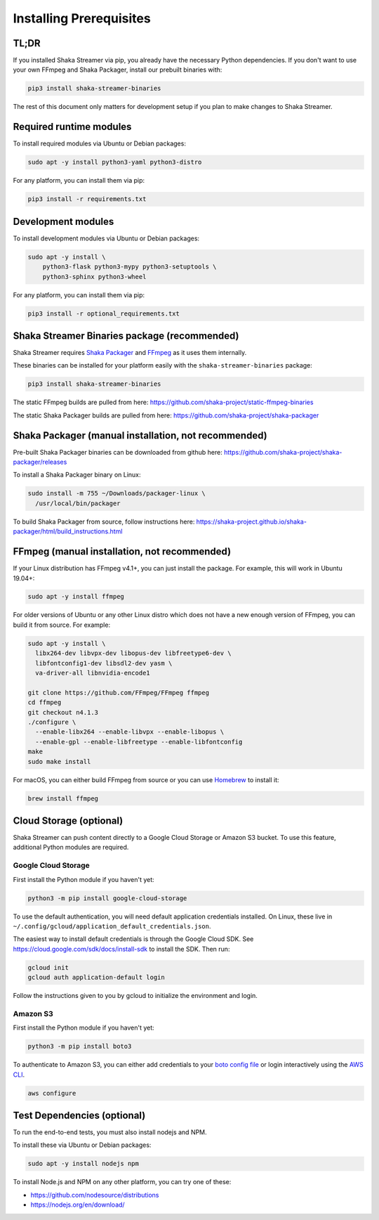 ..
  Copyright 2019 Google LLC

  Licensed under the Apache License, Version 2.0 (the "License");
  you may not use this file except in compliance with the License.
  You may obtain a copy of the License at

      https://www.apache.org/licenses/LICENSE-2.0

  Unless required by applicable law or agreed to in writing, software
  distributed under the License is distributed on an "AS IS" BASIS,
  WITHOUT WARRANTIES OR CONDITIONS OF ANY KIND, either express or implied.
  See the License for the specific language governing permissions and
  limitations under the License.

Installing Prerequisites
========================

TL;DR
-----

If you installed Shaka Streamer via pip, you already have the necessary Python
dependencies.  If you don't want to use your own FFmpeg and Shaka Packager,
install our prebuilt binaries with:

.. code:: sh

  pip3 install shaka-streamer-binaries

The rest of this document only matters for development setup if you plan to
make changes to Shaka Streamer.


Required runtime modules
------------------------

To install required modules via Ubuntu or Debian packages:

.. code:: sh

  sudo apt -y install python3-yaml python3-distro


For any platform, you can install them via pip:

.. code:: sh

  pip3 install -r requirements.txt


Development modules
-------------------

To install development modules via Ubuntu or Debian packages:

.. code:: sh

  sudo apt -y install \
      python3-flask python3-mypy python3-setuptools \
      python3-sphinx python3-wheel


For any platform, you can install them via pip:

.. code:: sh

  pip3 install -r optional_requirements.txt



Shaka Streamer Binaries package (recommended)
---------------------------------------------

Shaka Streamer requires `Shaka Packager`_ and `FFmpeg`_ as it uses them
internally.

These binaries can be installed for your platform easily with the
``shaka-streamer-binaries`` package:

.. code:: sh

  pip3 install shaka-streamer-binaries

The static FFmpeg builds are pulled from here:
https://github.com/shaka-project/static-ffmpeg-binaries

The static Shaka Packager builds are pulled from here:
https://github.com/shaka-project/shaka-packager


Shaka Packager (manual installation, not recommended)
-----------------------------------------------------

Pre-built Shaka Packager binaries can be downloaded from github here:
https://github.com/shaka-project/shaka-packager/releases

To install a Shaka Packager binary on Linux:

.. code:: sh

   sudo install -m 755 ~/Downloads/packager-linux \
     /usr/local/bin/packager

To build Shaka Packager from source, follow instructions here:
https://shaka-project.github.io/shaka-packager/html/build_instructions.html


FFmpeg (manual installation, not recommended)
---------------------------------------------

If your Linux distribution has FFmpeg v4.1+, you can just install the package.
For example, this will work in Ubuntu 19.04+:

.. code:: sh

   sudo apt -y install ffmpeg

For older versions of Ubuntu or any other Linux distro which does not have a
new enough version of FFmpeg, you can build it from source. For example:

.. code:: sh

   sudo apt -y install \
     libx264-dev libvpx-dev libopus-dev libfreetype6-dev \
     libfontconfig1-dev libsdl2-dev yasm \
     va-driver-all libnvidia-encode1

   git clone https://github.com/FFmpeg/FFmpeg ffmpeg
   cd ffmpeg
   git checkout n4.1.3
   ./configure \
     --enable-libx264 --enable-libvpx --enable-libopus \
     --enable-gpl --enable-libfreetype --enable-libfontconfig
   make
   sudo make install

For macOS, you can either build FFmpeg from source or you can use `Homebrew`_
to install it:

.. code:: sh

   brew install ffmpeg


Cloud Storage (optional)
------------------------

Shaka Streamer can push content directly to a Google Cloud Storage or Amazon S3
bucket. To use this feature, additional Python modules are required.


Google Cloud Storage
~~~~~~~~~~~~~~~~~~~~

First install the Python module if you haven't yet:

.. code:: sh

   python3 -m pip install google-cloud-storage

To use the default authentication, you will need default application
credentials installed.  On Linux, these live in
``~/.config/gcloud/application_default_credentials.json``.

The easiest way to install default credentials is through the Google Cloud SDK.
See https://cloud.google.com/sdk/docs/install-sdk to install the SDK.  Then run:

.. code:: sh

   gcloud init
   gcloud auth application-default login

Follow the instructions given to you by gcloud to initialize the environment
and login.


Amazon S3
~~~~~~~~~

First install the Python module if you haven't yet:

.. code:: sh

   python3 -m pip install boto3

To authenticate to Amazon S3, you can either add credentials to your `boto
config file`_ or login interactively using the `AWS CLI`_.

.. code:: sh

   aws configure


Test Dependencies (optional)
----------------------------

To run the end-to-end tests, you must also install nodejs and NPM.

To install these via Ubuntu or Debian packages:

.. code:: sh

  sudo apt -y install nodejs npm

To install Node.js and NPM on any other platform, you can try one of these:

* https://github.com/nodesource/distributions
* https://nodejs.org/en/download/

.. _Shaka Packager: https://github.com/shaka-project/shaka-packager
.. _FFmpeg: https://ffmpeg.org/
.. _Homebrew: https://brew.sh/
.. _boto config file: http://boto.cloudhackers.com/en/latest/boto_config_tut.html
.. _AWS CLI: https://boto3.amazonaws.com/v1/documentation/api/latest/guide/configuration.html
